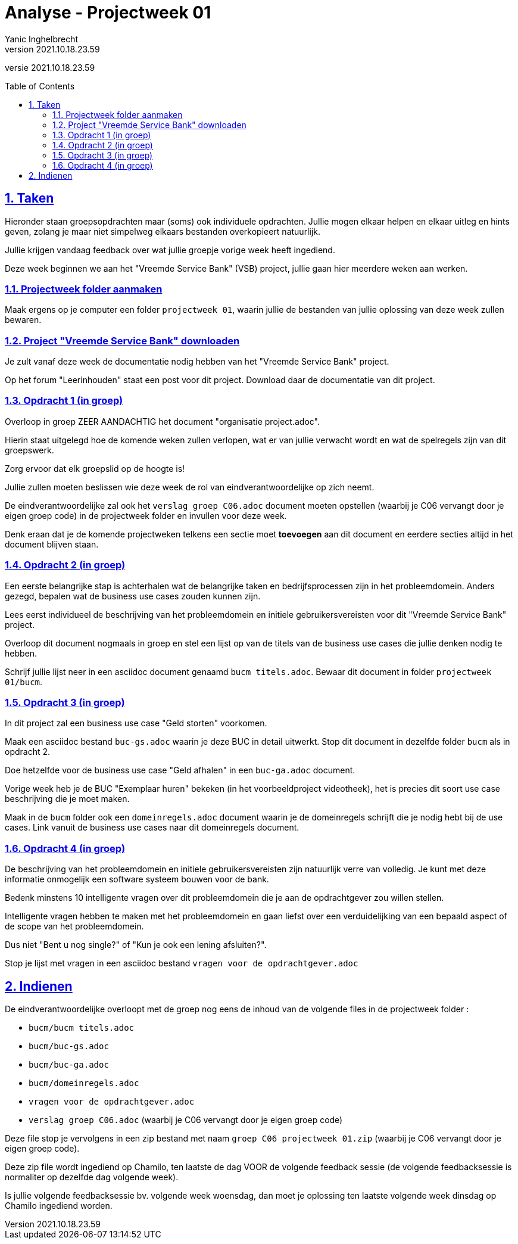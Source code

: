 = Analyse - Projectweek 01
Yanic Inghelbrecht
v2021.10.18.23.59
// toc and section numbering
:toc: preamble
:toclevels: 4
:sectnums: 
:sectlinks:
:sectnumlevels: 4
// source code formatting
:prewrap!:
:source-highlighter: rouge
:source-language: csharp
:rouge-style: github
:rouge-css: class
// inject css for highlights using docinfo
:docinfodir: ../common
:docinfo: shared-head
// folders
:imagesdir: images
:url-verdieping: ../{docname}-verdieping/{docname}-verdieping.adoc
// experimental voor kdb: en btn: macro's van AsciiDoctor
:experimental:

//preamble
[.text-right]
versie {revnumber}

== Taken

Hieronder staan groepsopdrachten maar (soms) ook individuele opdrachten. Jullie mogen elkaar helpen en elkaar uitleg en hints geven, zolang je maar niet simpelweg elkaars bestanden overkopieert natuurlijk.

Jullie krijgen vandaag feedback over wat jullie groepje vorige week heeft ingediend.

Deze week beginnen we aan het "Vreemde Service Bank" (VSB) project, jullie gaan hier meerdere weken aan werken.

=== Projectweek folder aanmaken

Maak ergens op je computer een folder `projectweek 01`, waarin jullie de bestanden van jullie oplossing van deze week zullen bewaren.


=== Project "Vreemde Service Bank" downloaden

Je zult vanaf deze week de documentatie nodig hebben van het "Vreemde Service Bank" project.

Op het forum "Leerinhouden" staat een post voor dit project. Download daar de documentatie van dit project.


=== Opdracht 1 (in groep)

Overloop in groep ZEER AANDACHTIG het document "organisatie project.adoc".

Hierin staat uitgelegd hoe de komende weken zullen verlopen, wat er van jullie verwacht wordt en wat de spelregels zijn van dit groepswerk.

Zorg ervoor dat elk groepslid op de hoogte is!

Jullie zullen moeten beslissen wie deze week de rol van eindverantwoordelijke op zich neemt.

De eindverantwoordelijke zal ook het `verslag groep C06.adoc` document moeten opstellen (waarbij je C06 vervangt door je eigen groep code) in de projectweek folder en invullen voor deze week.

Denk eraan dat je de komende projectweken telkens een sectie moet *toevoegen* aan dit document en eerdere secties altijd in het document blijven staan.

 
=== Opdracht 2 (in groep)

Een eerste belangrijke stap is achterhalen wat de belangrijke taken en bedrijfsprocessen zijn in het probleemdomein. Anders gezegd, bepalen wat de business use cases zouden kunnen zijn. 

Lees eerst individueel de beschrijving van het probleemdomein en initiele gebruikersvereisten voor dit "Vreemde Service Bank" project.

Overloop dit document nogmaals in groep en stel een lijst op van de titels van de business use cases die jullie denken nodig te hebben.

Schrijf jullie lijst neer in een asciidoc document genaamd `bucm titels.adoc`. Bewaar dit document in folder `projectweek 01/bucm`.


=== Opdracht 3 (in groep)

In dit project zal een business use case "Geld storten" voorkomen. 

Maak een asciidoc bestand `buc-gs.adoc` waarin je deze BUC in detail uitwerkt. Stop dit document in dezelfde folder `bucm` als in opdracht 2.

Doe hetzelfde voor de business use case "Geld afhalen" in een `buc-ga.adoc` document.

Vorige week heb je de BUC "Exemplaar huren" bekeken (in het voorbeeldproject videotheek), het is precies dit soort use case beschrijving die je moet maken.

Maak in de `bucm` folder ook een `domeinregels.adoc` document waarin je de domeinregels schrijft die je nodig hebt bij de use cases. Link vanuit de business use cases naar dit domeinregels document.

 
=== Opdracht 4 (in groep)

De beschrijving van het probleemdomein en initiele gebruikersvereisten zijn natuurlijk verre van volledig. Je kunt met deze informatie onmogelijk een software systeem bouwen voor de bank.

Bedenk minstens 10 intelligente vragen over dit probleemdomein die je aan de opdrachtgever zou willen stellen.

Intelligente vragen hebben te maken met het probleemdomein en gaan liefst over een verduidelijking van een bepaald aspect of de scope van het probleemdomein. 

Dus niet "Bent u nog single?" of "Kun je ook een lening afsluiten?".

Stop je lijst met vragen in een asciidoc bestand `vragen voor de opdrachtgever.adoc`
 
== Indienen

De eindverantwoordelijke overloopt met de groep nog eens de inhoud van de volgende files in de projectweek folder :

* `bucm/bucm titels.adoc`
* `bucm/buc-gs.adoc`
* `bucm/buc-ga.adoc`
* `bucm/domeinregels.adoc`
* `vragen voor de opdrachtgever.adoc`
* `verslag groep C06.adoc` (waarbij je C06 vervangt door je eigen groep code)

Deze file stop je vervolgens in een zip bestand met naam `groep C06 projectweek 01.zip` (waarbij je C06 vervangt door je eigen groep code).

Deze zip file wordt ingediend op Chamilo, ten laatste de dag VOOR de volgende feedback sessie (de volgende feedbacksessie is normaliter op dezelfde dag volgende week). 

Is jullie volgende feedbacksessie bv. volgende week woensdag, dan moet je oplossing ten laatste volgende week dinsdag op Chamilo ingediend worden.